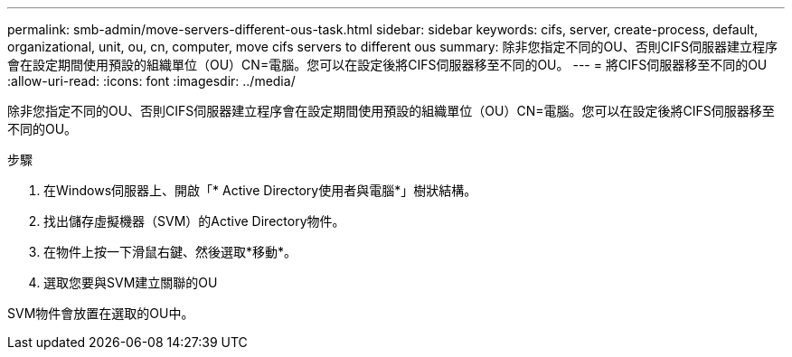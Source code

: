 ---
permalink: smb-admin/move-servers-different-ous-task.html 
sidebar: sidebar 
keywords: cifs, server, create-process, default, organizational, unit, ou, cn, computer, move cifs servers to different ous 
summary: 除非您指定不同的OU、否則CIFS伺服器建立程序會在設定期間使用預設的組織單位（OU）CN=電腦。您可以在設定後將CIFS伺服器移至不同的OU。 
---
= 將CIFS伺服器移至不同的OU
:allow-uri-read: 
:icons: font
:imagesdir: ../media/


[role="lead"]
除非您指定不同的OU、否則CIFS伺服器建立程序會在設定期間使用預設的組織單位（OU）CN=電腦。您可以在設定後將CIFS伺服器移至不同的OU。

.步驟
. 在Windows伺服器上、開啟「* Active Directory使用者與電腦*」樹狀結構。
. 找出儲存虛擬機器（SVM）的Active Directory物件。
. 在物件上按一下滑鼠右鍵、然後選取*移動*。
. 選取您要與SVM建立關聯的OU


SVM物件會放置在選取的OU中。
